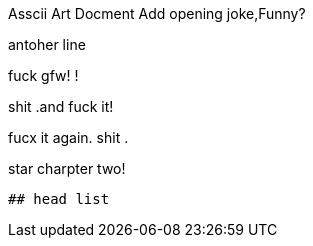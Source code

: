 Asscii Art Docment
Add opening joke,Funny?



antoher line

fuck gfw!
!

shit .and fuck it!






fucx it again.
shit .


star charpter two!

----
## head list




